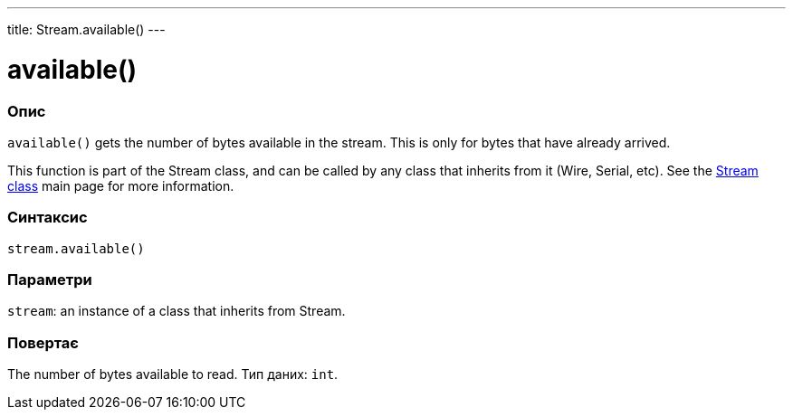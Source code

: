 ---
title: Stream.available()
---



= available()


// OVERVIEW SECTION STARTS
[#overview]
--

[float]
=== Опис
`available()` gets the number of bytes available in the stream. This is only for bytes that have already arrived.

This function is part of the Stream class, and can be called by any class that inherits from it (Wire, Serial, etc). See the link:../../stream[Stream class] main page for more information.
[%hardbreaks]


[float]
=== Синтаксис
`stream.available()`


[float]
=== Параметри
`stream`: an instance of a class that inherits from Stream.


[float]
=== Повертає
The number of bytes available to read. Тип даних: `int`.

--
// OVERVIEW SECTION ENDS
